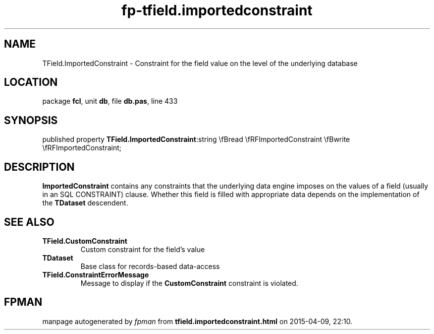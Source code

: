 .\" file autogenerated by fpman
.TH "fp-tfield.importedconstraint" 3 "2014-03-14" "fpman" "Free Pascal Programmer's Manual"
.SH NAME
TField.ImportedConstraint - Constraint for the field value on the level of the underlying database
.SH LOCATION
package \fBfcl\fR, unit \fBdb\fR, file \fBdb.pas\fR, line 433
.SH SYNOPSIS
published property  \fBTField.ImportedConstraint\fR:string \\fBread \\fRFImportedConstraint \\fBwrite \\fRFImportedConstraint;
.SH DESCRIPTION
\fBImportedConstraint\fR contains any constraints that the underlying data engine imposes on the values of a field (usually in an SQL CONSTRAINT) clause. Whether this field is filled with appropriate data depends on the implementation of the \fBTDataset\fR descendent.


.SH SEE ALSO
.TP
.B TField.CustomConstraint
Custom constraint for the field's value
.TP
.B TDataset
Base class for records-based data-access
.TP
.B TField.ConstraintErrorMessage
Message to display if the \fBCustomConstraint\fR constraint is violated.

.SH FPMAN
manpage autogenerated by \fIfpman\fR from \fBtfield.importedconstraint.html\fR on 2015-04-09, 22:10.

